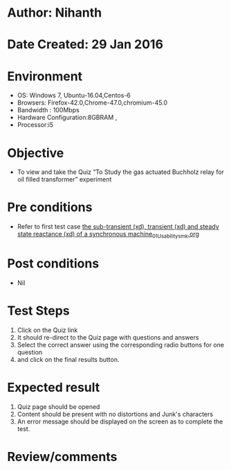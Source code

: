 * Author: Nihanth
* Date Created: 29 Jan 2016
* Environment
  - OS: Windows 7, Ubuntu-16.04,Centos-6
  - Browsers: Firefox-42.0,Chrome-47.0,chromium-45.0
  - Bandwidth : 100Mbps
  - Hardware Configuration:8GBRAM , 
  - Processor:i5

* Objective
  - To view and take the Quiz “To Study the gas actuated Buchholz relay for oil filled transformer” experiment

* Pre conditions
  - Refer to first test case [[https://github.com/Virtual-Labs/virtual-power-lab-dei/blob/master/test-cases/integration_test-cases/ the sub-transient (xd), transient (xd) and steady state reactance (xd) of a synchronous machine/ the sub-transient (xd), transient (xd) and steady state reactance (xd) of a synchronous machine_01_Usability_smk.org][ the sub-transient (xd), transient (xd) and steady state reactance (xd) of a synchronous machine_01_Usability_smk.org]]

* Post conditions
  - Nil
* Test Steps
  1. Click on the Quiz link 
  2. It should re-direct to the Quiz page with questions and answers
  3. Select the correct answer using the corresponding radio buttons for one question
  4. and click on the final results button.

* Expected result
  1. Quiz page should be opened
  2. Content should be present with no distortions and Junk's characters
  3. An error message should be displayed on the screen as to complete the test.

* Review/comments


